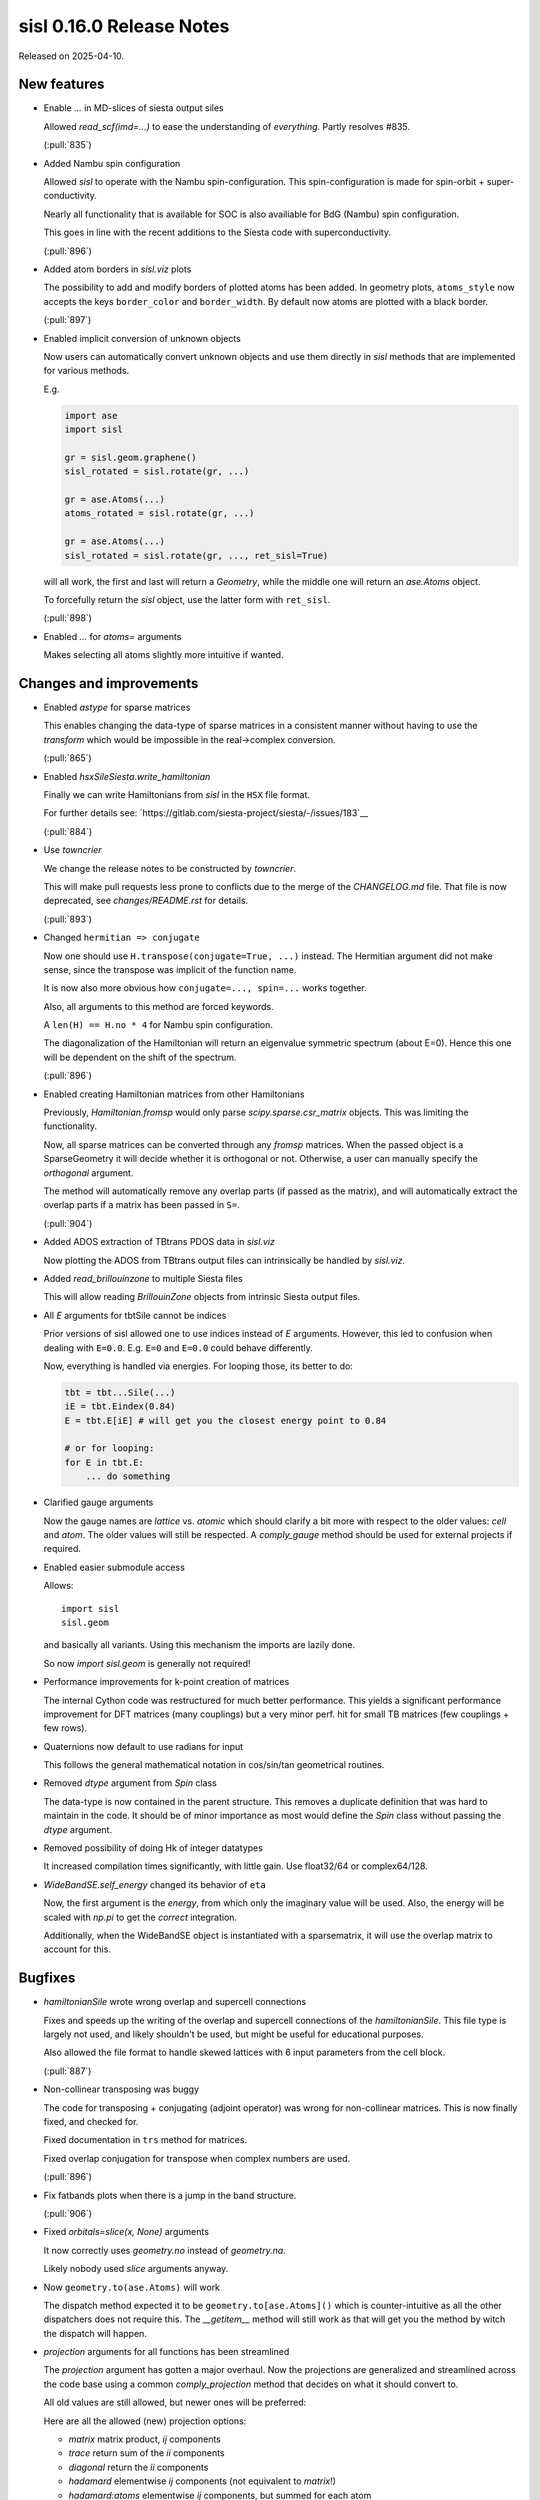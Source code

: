 sisl 0.16.0 Release Notes
*************************

Released on 2025-04-10.


New features
============

- Enable `...` in MD-slices of siesta output siles

  Allowed `read_scf(imd=...)` to ease the understanding
  of *everything*. Partly resolves #835.

  (:pull:`835`)


- Added Nambu spin configuration

  Allowed `sisl` to operate with the Nambu spin-configuration.
  This spin-configuration is made for spin-orbit +
  super-conductivity.

  Nearly all functionality that is available for SOC is also
  availiable for BdG (Nambu) spin configuration.

  This goes in line with the recent additions to the Siesta
  code with superconductivity.

  (:pull:`896`)


- Added atom borders in `sisl.viz` plots

  The possibility to add and modify borders of plotted
  atoms has been added. In geometry plots, ``atoms_style``
  now accepts the keys ``border_color`` and ``border_width``.
  By default now atoms are plotted with a black border.

  (:pull:`897`)


- Enabled implicit conversion of unknown objects

  Now users can automatically convert unknown objects
  and use them directly in `sisl` methods that are
  implemented for various methods.

  E.g.

  .. code::

     import ase
     import sisl

     gr = sisl.geom.graphene()
     sisl_rotated = sisl.rotate(gr, ...)

     gr = ase.Atoms(...)
     atoms_rotated = sisl.rotate(gr, ...)

     gr = ase.Atoms(...)
     sisl_rotated = sisl.rotate(gr, ..., ret_sisl=True)

  will all work, the first and last will return a `Geometry`, while
  the middle one will return an `ase.Atoms` object.

  To forcefully return the `sisl` object, use the latter form with ``ret_sisl``.

  (:pull:`898`)


- Enabled `...` for `atoms=` arguments

  Makes selecting all atoms slightly more intuitive if wanted.



Changes and improvements
========================

- Enabled `astype` for sparse matrices

  This enables changing the data-type of sparse matrices
  in a consistent manner without having to use the `transform`
  which would be impossible in the real->complex conversion.

  (:pull:`865`)


- Enabled `hsxSileSiesta.write_hamiltonian`

  Finally we can write Hamiltonians from `sisl` in the ``HSX``
  file format.

  For further details see: `https://gitlab.com/siesta-project/siesta/-/issues/183`__

  (:pull:`884`)


- Use `towncrier`

  We change the release notes to be constructed by `towncrier`.

  This will make pull requests less prone to conflicts
  due to the merge of the `CHANGELOG.md` file.
  That file is now deprecated, see `changes/README.rst` for details.

  (:pull:`893`)


- Changed ``hermitian => conjugate``

  Now one should use ``H.transpose(conjugate=True, ...)``
  instead. The Hermitian argument did not make sense, since
  the transpose was implicit of the function name.

  It is now also more obvious how ``conjugate=..., spin=...``
  works together.

  Also, all arguments to this method are forced keywords.

  A ``len(H) == H.no * 4`` for Nambu spin configuration.

  The diagonalization of the Hamiltonian will return
  an eigenvalue symmetric spectrum (about E=0).
  Hence this one will be dependent on the shift of the
  spectrum.

  (:pull:`896`)


- Enabled creating Hamiltonian matrices from other Hamiltonians

  Previously, `Hamiltonian.fromsp` would only parse `scipy.sparse.csr_matrix`
  objects. This was limiting the functionality.

  Now, all sparse matrices can be converted through any `fromsp` matrices.
  When the passed object is a SparseGeometry it will decide whether
  it is orthogonal or not. Otherwise, a user can manually specify
  the `orthogonal` argument.

  The method will automatically remove any overlap parts (if passed
  as the matrix), and will automatically extract the overlap parts
  if a matrix has been passed in ``S=``.

  (:pull:`904`)


- Added ADOS extraction of TBtrans PDOS data in `sisl.viz`

  Now plotting the ADOS from TBtrans output files can
  intrinsically be handled by `sisl.viz`.


- Added `read_brillouinzone` to multiple Siesta files

  This will allow reading `BrillouinZone` objects from
  intrinsic Siesta output files.


- All `E` arguments for tbtSile cannot be indices

  Prior versions of sisl allowed one to use indices
  instead of `E` arguments. However, this led to
  confusion when dealing with ``E=0.0``. E.g.
  ``E=0`` and ``E=0.0`` could behave differently.

  Now, everything is handled via energies.
  For looping those, its better to do:

  .. code::

     tbt = tbt...Sile(...)
     iE = tbt.Eindex(0.84)
     E = tbt.E[iE] # will get you the closest energy point to 0.84

     # or for looping:
     for E in tbt.E:
         ... do something




- Clarified gauge arguments

  Now the gauge names are `lattice` vs. `atomic` which should
  clarify a bit more with respect to the older values: `cell`
  and `atom`. The older values will still be respected.
  A `comply_gauge` method should be used for external projects
  if required.


- Enabled easier submodule access

  Allows::

      import sisl
      sisl.geom

  and basically all variants. Using this mechanism the imports
  are lazily done.

  So now `import sisl.geom` is generally not required!


- Performance improvements for k-point creation of matrices

  The internal Cython code was restructured for much better
  performance.
  This yields a significant performance improvement for DFT
  matrices (many couplings) but a very minor perf. hit
  for small TB matrices (few couplings + few rows).


- Quaternions now default to use radians for input

  This follows the general mathematical notation
  in cos/sin/tan geometrical routines.


- Removed `dtype` argument from `Spin` class

  The data-type is now contained in the parent structure.
  This removes a duplicate definition that was hard to maintain
  in the code. It should be of minor importance as most would
  define the `Spin` class without passing the `dtype` argument.


- Removed possibility of doing Hk of integer datatypes

  It increased compilation times significantly, with little gain.
  Use float32/64 or complex64/128.


- `WideBandSE.self_energy` changed its behavior of ``eta``

  Now, the first argument is the *energy*, from which only
  the imaginary value will be used.
  Also, the energy will be scaled with `np.pi` to get the
  *correct* integration.

  Additionally, when the WideBandSE object is instantiated with
  a sparsematrix, it will use the overlap matrix to account
  for this.



Bugfixes
========

- `hamiltonianSile` wrote wrong overlap and supercell connections

  Fixes and speeds up the writing of the overlap and supercell
  connections of the `hamiltonianSile`. This file type is largely
  not used, and likely shouldn't be used, but might be useful for
  educational purposes.

  Also allowed the file format to handle skewed lattices with 6
  input parameters from the cell block.

  (:pull:`887`)


- Non-collinear transposing was buggy

  The code for transposing + conjugating (adjoint operator)
  was wrong for non-collinear matrices.
  This is now finally fixed, and checked for.

  Fixed documentation in ``trs`` method for matrices.

  Fixed overlap conjugation for transpose when complex
  numbers are used.

  (:pull:`896`)


- Fix fatbands plots when there is a jump in the band structure.

  (:pull:`906`)


- Fixed `orbitals=slice(x, None)` arguments

  It now correctly uses `geometry.no` instead of `geometry.na`.

  Likely nobody used `slice` arguments anyway.


- Now ``geometry.to(ase.Atoms)`` will work

  The dispatch method expected it to be ``geometry.to[ase.Atoms]()``
  which is counter-intuitive as all the other dispatchers does
  not require this. The `__getitem__` method will still work
  as that will get you the method by witch the dispatch
  will happen.


- `projection` arguments for all functions has been streamlined

  The `projection` argument has gotten a major overhaul.
  Now the projections are generalized and streamlined across
  the code base using a common `comply_projection` method
  that decides on what it should convert to.

  All old values are still allowed, but newer ones will be preferred:

  Here are all the allowed (new) projection options:

  - `matrix` matrix product, `ij` components
  - `trace` return sum of the `ii` components
  - `diagonal` return the `ii` components
  - `hadamard` elementwise `ij` components (not equivalent to `matrix`!)
  - `hadamard:atoms` elementwise `ij` components, but summed for each atom


- fixed future deprecation for ast.Num



Contributors
============

A total of 3 people contributed to this release. People with a "+" by their
names contributed a patch for the first time.

* Nick Papior
* Pol Febrer Calabozo
* Thomas Frederiksen

Pull requests merged
====================

A total of 8 pull requests were merged for this release.

* :pull:`862`
* :pull:`870`
* :pull:`871`
* :pull:`884`
* :pull:`893`
* :pull:`896`
* :pull:`907`
* :pull:`908`

Maintenance pull requests merged
--------------------------------

* :pull:`866`
* :pull:`867`
* :pull:`872`
* :pull:`876`
* :pull:`880`
* :pull:`881`
* :pull:`895`
* :pull:`899`
* :pull:`903`
